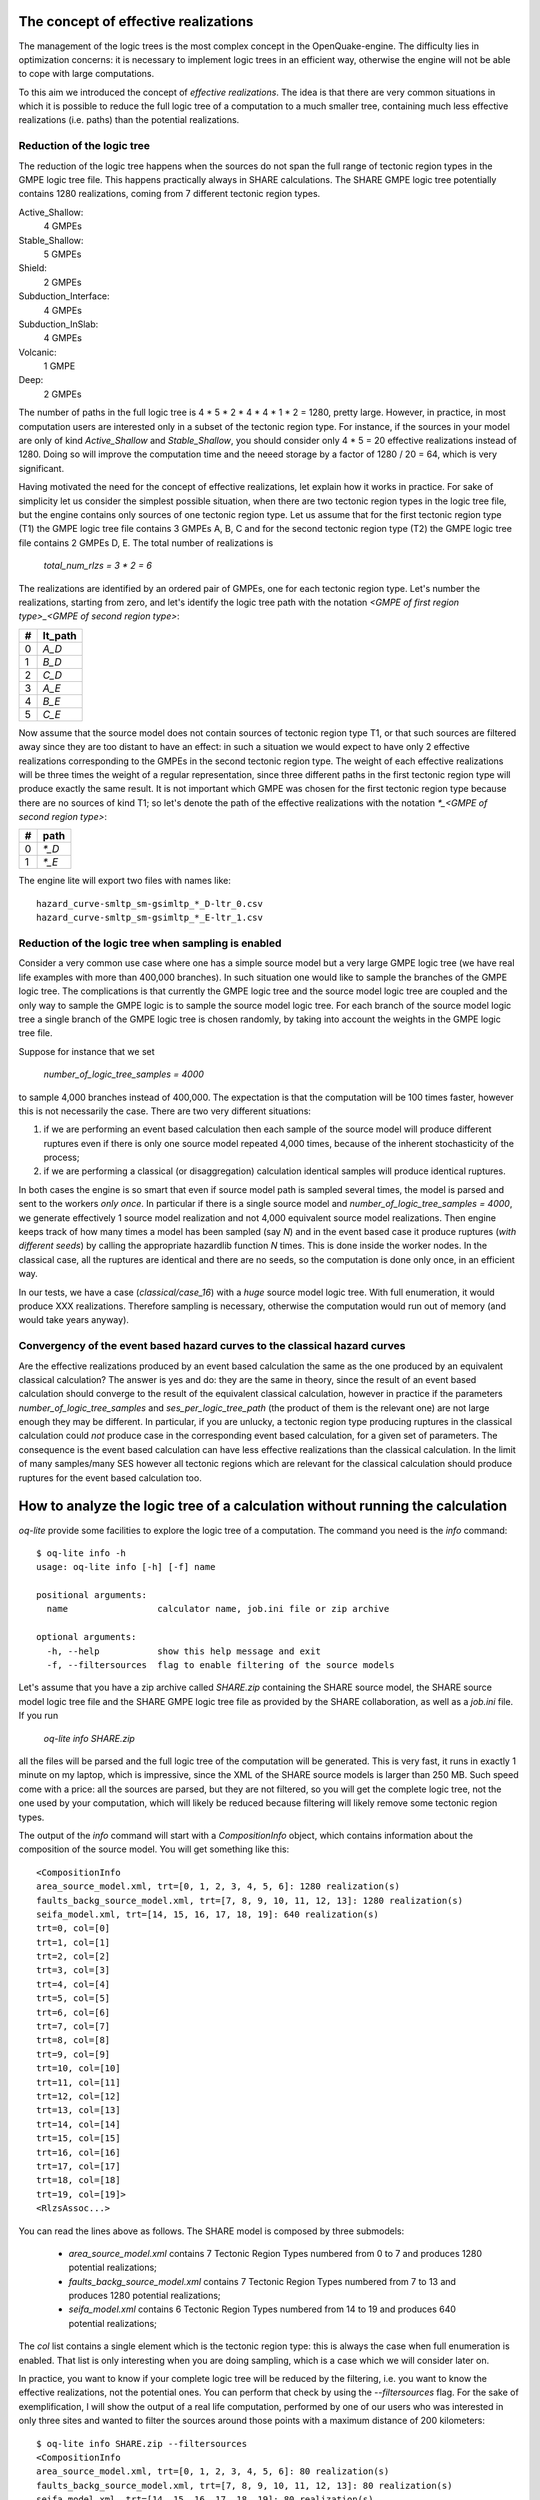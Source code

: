 The concept of effective realizations
==============================================

The management of the logic trees is the most complex
concept in the OpenQuake-engine. The difficulty lies in optimization
concerns: it is necessary to implement logic trees in an efficient way,
otherwise the engine will not be able to cope with large computations.

To this aim we introduced the concept of *effective realizations*. The idea is
that there are very common situations in which it is possible to reduce the
full logic tree of a computation to a much smaller tree, containing
much less effective realizations (i.e. paths) than the potential
realizations.

Reduction of the logic tree
------------------------------------

The reduction of the logic tree happens when the
sources do not span the full range of tectonic region types in the
GMPE logic tree file. This happens practically always in SHARE calculations.
The SHARE GMPE logic tree potentially contains 1280 realizations,
coming from 7 different tectonic region types.

Active_Shallow:
 4 GMPEs
Stable_Shallow:
 5 GMPEs
Shield:
 2 GMPEs
Subduction_Interface:
 4 GMPEs
Subduction_InSlab:
 4 GMPEs
Volcanic:
 1 GMPE
Deep:
 2 GMPEs

The number of paths in the full logic tree is 4 * 5 * 2 * 4 * 4 * 1 *
2 = 1280, pretty large. However, in practice, in most computation
users are interested only in a subset of the tectonic region type. For
instance, if the sources in your model are only of kind `Active_Shallow`
and `Stable_Shallow`, you should consider only 4 * 5  = 20 effective
realizations instead of 1280. Doing so will improve the computation
time and the neeed storage by a factor of 1280 / 20 = 64, which is
very significant.

Having motivated the need for the concept of effective realizations,
let explain how it works in practice. For sake of simplicity let us
consider the simplest possible situation, when there are two tectonic
region types in the logic tree file, but the engine contains only
sources of one tectonic region type.  Let us assume that for the first
tectonic region type (T1) the GMPE logic tree file contains 3 GMPEs A,
B, C and for the second tectonic region type (T2) the GMPE logic tree
file contains 2 GMPEs D, E. The total number of realizations is

  `total_num_rlzs = 3 * 2 = 6`

The realizations are identified by an ordered pair of GMPEs, one for each
tectonic region type. Let's number the realizations, starting from zero,
and let's identify the logic tree path with the notation
`<GMPE of first region type>_<GMPE of second region type>`:

== ========
#  lt_path
== ========
0   `A_D`
1   `B_D`
2   `C_D`
3   `A_E`
4   `B_E`
5   `C_E`
== ========

Now assume that the source model does not contain sources of tectonic region
type T1, or that such sources are filtered away since they are too distant
to have an effect: in such a situation we would expect to have only 2
effective realizations corresponding to the GMPEs in the second
tectonic region type. The weight of each effective realizations will be
three times the weight of a regular representation, since three different paths
in the first tectonic region type will produce exactly the same result.
It is not important which GMPE was chosen for the first tectonic region
type because there are no sources of kind T1; so let's denote the
path of the effective realizations with the notation
`*_<GMPE of second region type>`:

== ======
#   path
== ======
0  `*_D`
1  `*_E`
== ======

The engine lite will export two files with names like::

  hazard_curve-smltp_sm-gsimltp_*_D-ltr_0.csv
  hazard_curve-smltp_sm-gsimltp_*_E-ltr_1.csv


Reduction of the logic tree when sampling is enabled
----------------------------------------------------

Consider a very common use case where one has a simple source model
but a very large GMPE logic tree (we have real life examples
with more than 400,000 branches). In such situation one would like to
sample the branches of the GMPE logic tree. The complications is that
currently the GMPE logic tree and the source model logic tree are
coupled and the only way to sample the GMPE logic is to sample the
source model logic tree. For each branch of the source model logic
tree a single branch of the GMPE logic tree is chosen randomly,
by taking into account the weights in the GMPE logic tree file.

Suppose for instance that we set

  `number_of_logic_tree_samples = 4000`

to sample 4,000 branches instead of 400,000. The expectation is
that the computation will be 100 times faster, however this is
not necessarily the case. There are two very different situations:

1. if we are performing an event based calculation then each sample
   of the source model will produce different ruptures even if there is
   only one source model repeated 4,000 times, because of the inherent
   stochasticity of the process;
2. if we are performing a classical (or disaggregation) calculation
   identical samples will produce identical ruptures.

In both cases the engine is so smart that even if source model path is
sampled several times, the model is parsed and sent to the workers *only
once*. In particular if there is a single source model and
`number_of_logic_tree_samples = 4000`, we generate effectively
1 source model realization and not 4,000 equivalent source model
realizations. Then engine keeps track of how many times a model has
been sampled (say `N`) and in the event based case it produce ruptures
(*with different seeds*)
by calling the appropriate hazardlib function `N` times. This is done
inside the worker nodes. In the classical case, all the ruptures are
identical and there are no seeds, so the computation is done only once,
in an efficient way.

In our tests, we have a case (`classical/case_16`) with a *huge* source model logic tree.
With full enumeration, it would produce XXX realizations. Therefore sampling is
necessary, otherwise the computation would run out of memory (and would take years
anyway).



Convergency of the event based hazard curves to the classical hazard curves
---------------------------------------------------------------------------

Are the effective realizations produced by an event based calculation
the same as the one produced by an equivalent classical calculation?
The answer is yes and do: they are the same in theory, since the result
of an event based calculation should converge to the result of the
equivalent classical calculation, however in practice if the parameters
`number_of_logic_tree_samples` and `ses_per_logic_tree_path` (the product
of them is the relevant one) are not large enough they may be different.
In particular, if you are unlucky, a tectonic region type producing
ruptures in the classical calculation could *not* produce case in the
corresponding event based calculation, for a given set of parameters.
The consequence is the event based calculation can have less effective
realizations than the classical calculation. In the limit of
many samples/many SES however all tectonic regions which are relevant
for the classical calculation should produce ruptures for the event
based calculation too.

 
How to analyze the logic tree of a calculation without running the calculation
==============================================================================


`oq-lite` provide some facilities to explore the logic tree of a
computation. The command you need is the `info` command::

   $ oq-lite info -h
   usage: oq-lite info [-h] [-f] name
   
   positional arguments:
     name                 calculator name, job.ini file or zip archive
   
   optional arguments:
     -h, --help           show this help message and exit
     -f, --filtersources  flag to enable filtering of the source models

Let's assume that you have a zip archive called `SHARE.zip` containing the
SHARE source model, the SHARE source model logic tree file and the SHARE
GMPE logic tree file as provided by the SHARE collaboration, as well as
a `job.ini` file. If you run

  `oq-lite info SHARE.zip`

all the files will be parsed and the full logic tree of the computation
will be generated. This is very fast, it runs in exactly 1 minute on my
laptop, which is impressive, since the XML of the SHARE source models
is larger than 250 MB. Such speed come with a price: all the sources
are parsed, but they are not filtered, so you will get the complete
logic tree, not the one used by your computation, which will likely be
reduced because filtering will likely remove some tectonic region types.

The output of the `info` command will start with a `CompositionInfo`
object, which contains information about the composition of the source
model. You will get something like this::

   <CompositionInfo
   area_source_model.xml, trt=[0, 1, 2, 3, 4, 5, 6]: 1280 realization(s)
   faults_backg_source_model.xml, trt=[7, 8, 9, 10, 11, 12, 13]: 1280 realization(s)
   seifa_model.xml, trt=[14, 15, 16, 17, 18, 19]: 640 realization(s)
   trt=0, col=[0]
   trt=1, col=[1]
   trt=2, col=[2]
   trt=3, col=[3]
   trt=4, col=[4]
   trt=5, col=[5]
   trt=6, col=[6]
   trt=7, col=[7]
   trt=8, col=[8]
   trt=9, col=[9]
   trt=10, col=[10]
   trt=11, col=[11]
   trt=12, col=[12]
   trt=13, col=[13]
   trt=14, col=[14]
   trt=15, col=[15]
   trt=16, col=[16]
   trt=17, col=[17]
   trt=18, col=[18]
   trt=19, col=[19]>
   <RlzsAssoc...>

You can read the lines above as follows. The SHARE model is composed by three
submodels:

 * `area_source_model.xml` contains 7 Tectonic Region Types numbered from 0 to 7
   and produces 1280 potential realizations;
 * `faults_backg_source_model.xml` contains 7 Tectonic Region Types numbered from 7 to 13
   and produces 1280 potential realizations;
 * `seifa_model.xml` contains 6 Tectonic Region Types numbered from 14 to 19
   and produces 640 potential realizations;

The `col` list contains a single element which is the tectonic region type: this
is always the case when full enumeration is enabled. That list is only interesting
when you are doing sampling, which is a case which we will consider later on.

In practice, you want to know if your complete logic tree will be
reduced by the filtering, i.e. you want to know the effective
realizations, not the potential ones. You can perform that check by
using the `--filtersources` flag. For the sake of exemplification, I will
show the output of a real life computation, performed by one of our users
who was interested in only three sites and wanted to filter the sources
around those points with a maximum distance of 200 kilometers::

   $ oq-lite info SHARE.zip --filtersources
   <CompositionInfo
   area_source_model.xml, trt=[0, 1, 2, 3, 4, 5, 6]: 80 realization(s)
   faults_backg_source_model.xml, trt=[7, 8, 9, 10, 11, 12, 13]: 80 realization(s)
   seifa_model.xml, trt=[14, 15, 16, 17, 18, 19]: 80 realization(s)
   trt=0, col=[0]
   trt=1, col=[1]
   trt=2, col=[2]
   trt=3, col=[3]
   trt=4, col=[4]
   trt=5, col=[5]
   trt=6, col=[6]
   trt=7, col=[7]
   trt=8, col=[8]
   trt=9, col=[9]
   trt=10, col=[10]
   trt=11, col=[11]
   trt=12, col=[12]
   trt=13, col=[13]
   trt=14, col=[14]
   trt=15, col=[15]
   trt=16, col=[16]
   trt=17, col=[17]
   trt=18, col=[18]
   trt=19, col=[19]>
   <RlzsAssoc...>

In this example the effective SHARE model is composed by three submodels:

 * `area_source_model.xml` contains 7 Tectonic Region Types numbered from 0 to 7
   and produces 80 effective realizations;
 * `faults_backg_source_model.xml` contains 7 Tectonic Region Types numbered from 7 to 13
   and produces 80 effective realizations;
 * `seifa_model.xml` contains 6 Tectonic Region Types numbered from 14 to 19
   and produces 80 effective realizations;

Depending on the location of the points and the maximum distance, one or more submodels
could be completely filtered out and could produce zero effective realizations, so
the reduction effect could be even stronger. Such a situation is covered by our tests
(classical/case_19) and will be discussed. Notice that already in this case we reduced the
computation from 1280 + 1280 + 640 = 3200 potential realizations to only 80 + 80 + 80 = 240
realizations.


The realization-association object
----------------------------------

The `info` commands produces more output, which I have denoted simply as
`<RlzsAssoc...>`. This output is the string representation of
a Python object containing the associations between the pairs

  `(trt_model_id, gsim) -> realizations`

In the case of the SHARE model there are simply too many realizations to make
it possible to undestand what it is in the association object. So, it is
better to look at a simpler example. Consider for instance our QA test
classical/case_7; you can run the command and get::

   $ oq-lite info classical/case_7/job.ini 
   <CompositionInfo
   source_model_1.xml, trt=[0]: 1 realization(s)
   source_model_2.xml, trt=[1]: 1 realization(s)
   trt=0, col=[0]
   trt=1, col=[1]>
   <RlzsAssoc
   0,SadighEtAl1997: ['<0,b1,b1,w=0.7>']
   1,SadighEtAl1997: ['<1,b2,b1,w=0.3>']>

In other words, this is an example containing two submodels, each one with a single
tectonic region type and with a single GMPE (SadighEtAl1997). There are only two
realizations with weights 0.7 and 0.3 and they are associated to the tectonic
region types as shown in the RlzsAssoc object. This is a case when there is
a realization for tectonic region type, but more complex cases are possibile.
For instance consider our case_19::

   $ oq-lite info classical/case_19/job.ini -f
   <CompositionInfo
   simple_area_source_model.xml, trt=[0, 1, 2, 3, 4]: 4 realization(s)
   trt=0, col=[0]
   trt=1, col=[1]
   trt=2, col=[2]
   trt=3, col=[3]
   trt=4, col=[4]>
   <RlzsAssoc
   0,AtkinsonBoore2003SInter: ['<0,b1,*_*_*_*_b51_*_*,w=0.2>', '<1,b1,*_*_*_*_b52_*_*,w=0.2>', '<2,b1,*_*_*_*_b53_*_*,w=0.2>', '<3,b1,*_*_*_*_b54_*_*,w=0.4>']
   1,FaccioliEtAl2010: ['<0,b1,*_*_*_*_b51_*_*,w=0.2>', '<1,b1,*_*_*_*_b52_*_*,w=0.2>', '<2,b1,*_*_*_*_b53_*_*,w=0.2>', '<3,b1,*_*_*_*_b54_*_*,w=0.4>']
   2,ToroEtAl2002SHARE: ['<0,b1,*_*_*_*_b51_*_*,w=0.2>', '<1,b1,*_*_*_*_b52_*_*,w=0.2>', '<2,b1,*_*_*_*_b53_*_*,w=0.2>', '<3,b1,*_*_*_*_b54_*_*,w=0.4>']
   3,AkkarBommer2010: ['<0,b1,*_*_*_*_b51_*_*,w=0.2>', '<1,b1,*_*_*_*_b52_*_*,w=0.2>', '<2,b1,*_*_*_*_b53_*_*,w=0.2>', '<3,b1,*_*_*_*_b54_*_*,w=0.4>']
   4,AtkinsonBoore2003SSlab: ['<0,b1,*_*_*_*_b51_*_*,w=0.2>']
   4,LinLee2008SSlab: ['<1,b1,*_*_*_*_b52_*_*,w=0.2>']
   4,YoungsEtAl1997SSlab: ['<2,b1,*_*_*_*_b53_*_*,w=0.2>']
   4,ZhaoEtAl2006SSlab: ['<3,b1,*_*_*_*_b54_*_*,w=0.4>']>

This is a SHARE calculation where a lot of tectonic region types have been completely
filtered out, so the original 3200 realizations have been reduced to merely 4 for
5 different tectonic region types.

- the first TRT with GSIM `AtkinsonBoore2003SInter` contributes to all the realizations;
- the second TRT with GSIM `FaccioliEtAl2010` contributes to all the realizations;
- the third TRT with GSIM `ToroEtAl2002SHARE` contributes to all the realizations;
- the fourth TRT with GSIM `AtkinsonBoore2003SInter` contributes to all the realizations;
- the fifth TRT contributes to one realization for each of four different GSIMs. 

